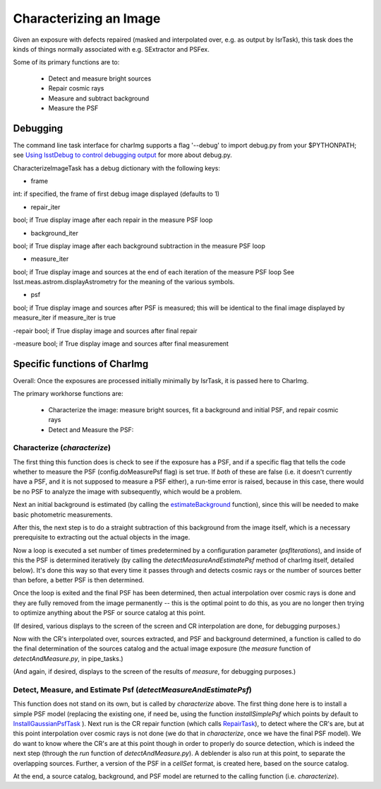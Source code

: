 

Characterizing an Image
========================

Given an exposure with defects repaired (masked and interpolated over,
e.g. as output by IsrTask), this task does the kinds of things
normally associated with e.g. SExtractor and PSFex.

Some of its primary functions are to:

  - Detect and measure bright sources

  - Repair cosmic rays

  - Measure and subtract background

  - Measure the PSF



Debugging
+++++++++

The command line task interface for charImg supports a flag '--debug'
to import debug.py from your $PYTHONPATH; see `Using lsstDebug to
control debugging output`_ for more about debug.py.

.. _Using lsstDebug to control debugging output: https://lsst-web.ncsa.illinois.edu/doxygen/x_masterDoxyDoc/base_debug.html

CharacterizeImageTask has a debug dictionary with the following keys:

- frame
int: if specified, the frame of first debug image displayed (defaults to 1)

- repair_iter
bool; if True display image after each repair in the measure PSF loop

- background_iter
bool; if True display image after each background subtraction in the measure PSF loop

- measure_iter
bool; if True display image and sources at the end of each iteration of the measure PSF loop See lsst.meas.astrom.displayAstrometry for the meaning of the various symbols.

- psf
bool; if True display image and sources after PSF is measured; this will be identical to the final image displayed by measure_iter if measure_iter is true

-repair
bool; if True display image and sources after final repair

-measure
bool; if True display image and sources after final measurement



Specific functions of CharImg
+++++++++++++++++++++++++++++++++++++++++

Overall: Once the exposures are processed initially minimally by IsrTask, it is passed here to CharImg.

The primary workhorse functions are:

   - Characterize the image: measure bright sources, fit a background and initial PSF, and repair cosmic rays
     
   - Detect and Measure the PSF: 

Characterize (*characterize*)
------------------------------

The first thing this function does is check to see if the exposure has
a PSF, and if a specific flag that tells the code whether to measure
the PSF (config.doMeasurePsf flag) is set true.  If *both* of these
are false (i.e. it doesn't currently have a PSF, and it is not
supposed to measure a PSF either), a run-time error is raised, because
in this case, there would be no PSF to analyze the image with
subsequently, which would be a problem.


Next an initial background is estimated (by calling the 
`estimateBackground`_ function), since this will be needed to make
basic photometric measurements.

.. _estimateBackground: https://lsst-web.ncsa.illinois.edu/doxygen/x_masterDoxyDoc/estimate_background_8py-example.html

After this, the next step is to do a straight subtraction of this
background from the image itself, which is a necessary prerequisite to
extracting out the actual objects in the image.

Now a loop is executed a set number of times predetermined by a
configuration parameter (*psfIterations*), and inside of this the PSF
is determined iteratively (by calling the
*detectMeasureAndEstimatePsf* method of charImg itself, detailed
below).  It's done this way so that every time it passes through and
detects cosmic rays or the number of sources better than before, a
better PSF is then determined.

..
  a certain number. Constructs a PSF by calling the detectMeasureAndEstimatePsf function of this same class.

  This detect and measures sources and estimates the PSF.

  Perform final measurement with final PSF, including measuring and applying aperture correction (...?)

Once the loop is exited and the final PSF has been determined, then
actual interpolation over cosmic rays is done and they are fully
removed from the image permanently -- this is the optimal point to do
this, as you are no longer then trying to optimize anything about the
PSF or source catalog at this point.

(If desired, various displays to the screen of the screen and CR
interpolation are done, for debugging purposes.)

Now with the CR's interpolated over, sources extracted, and PSF and
background determined, a function is called to do the final
determination of the sources catalog and the actual image exposure
(the *measure* function of *detectAndMeasure.py*, in pipe_tasks.)

(And again, if desired, displays to the screen of the results of
*measure*, for debugging purposes.)


Detect, Measure, and Estimate Psf (*detectMeasureAndEstimatePsf*) 
-----------------------------------------------------------------

This function does not stand on its own, but is called by
*characterize* above.  The first thing done here is to install a
simple PSF model (replacing the existing one, if need be, using the
function *installSimplePsf* which points by default to
`InstallGaussianPsfTask`_ ).  Next run is the CR repair function
(which calls `RepairTask`_), to detect where the CR's are, but at this
point interpolation over cosmic rays is not done (we do that in
*characterize*, once we have the final PSF model).  We do want to know
where the CR's are at this point though in order to properly do source
detection, which is indeed the next step (through the *run* function
of *detectAndMeasure.py*).  A deblender is also run at this point, to
separate the overlapping sources.  Further, a version of the PSF in a
*cellSet* format, is created here, based on the source catalog.

.. _InstallGaussianPsfTask: https://lsst-web.ncsa.illinois.edu/doxygen/x_masterDoxyDoc/classlsst_1_1meas_1_1algorithms_1_1install_gaussian_psf_1_1_install_gaussian_psf_task.html#InstallGaussianPsfTask_

.. _RepairTask: https://lsst-web.ncsa.illinois.edu/doxygen/x_masterDoxyDoc/classlsst_1_1pipe_1_1tasks_1_1repair_1_1_repair_task.html#RepairTask_


At the end, a source catalog, background, and PSF model are returned
to the calling function (i.e. *characterize*).

..
 Cosmic Ray Repair (done within *characterize*)
 -------------------------------------------------

 CharImg first detects CR's using the function *RepairTask*, whose
 purpose is to initially detect the CR streaks, and then to
 interpolate smoothly over them so that they are entirely masked out.


..
  467         - interpolate over cosmic rays with keepCRs=True
  468         - estimate background and subtract it from the exposure
  469         - detect, deblend and measure sources, and subtract a refined background model;
  470         - if config.doMeasurePsf:
